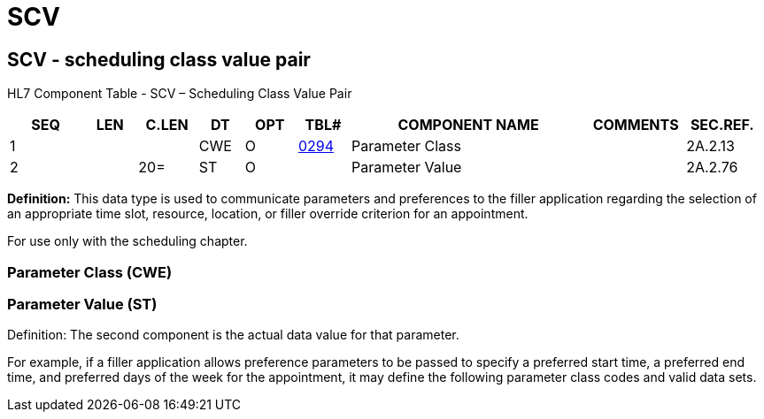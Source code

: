 = SCV
:render_as: Level3
:v291_section: 2A.2.69+

== SCV - scheduling class value pair

HL7 Component Table - SCV – Scheduling Class Value Pair

[width="99%",cols="10%,7%,8%,6%,7%,7%,32%,13%,10%",options="header",]

|===

|SEQ |LEN |C.LEN |DT |OPT |TBL# |COMPONENT NAME |COMMENTS |SEC.REF.

|1 | | |CWE |O |file:///E:\V2\v2.9%20final%20Nov%20from%20Frank\V29_CH02C_Tables.docx#HL70294[0294] |Parameter Class | |2A.2.13

|2 | |20= |ST |O | |Parameter Value | |2A.2.76

|===

*Definition:* This data type is used to communicate parameters and preferences to the filler application regarding the selection of an appropriate time slot, resource, location, or filler override criterion for an appointment.

For use only with the scheduling chapter.

=== Parameter Class (CWE)

=== Parameter Value (ST)

Definition: The second component is the actual data value for that parameter.

For example, if a filler application allows preference parameters to be passed to specify a preferred start time, a preferred end time, and preferred days of the week for the appointment, it may define the following parameter class codes and valid data sets.

